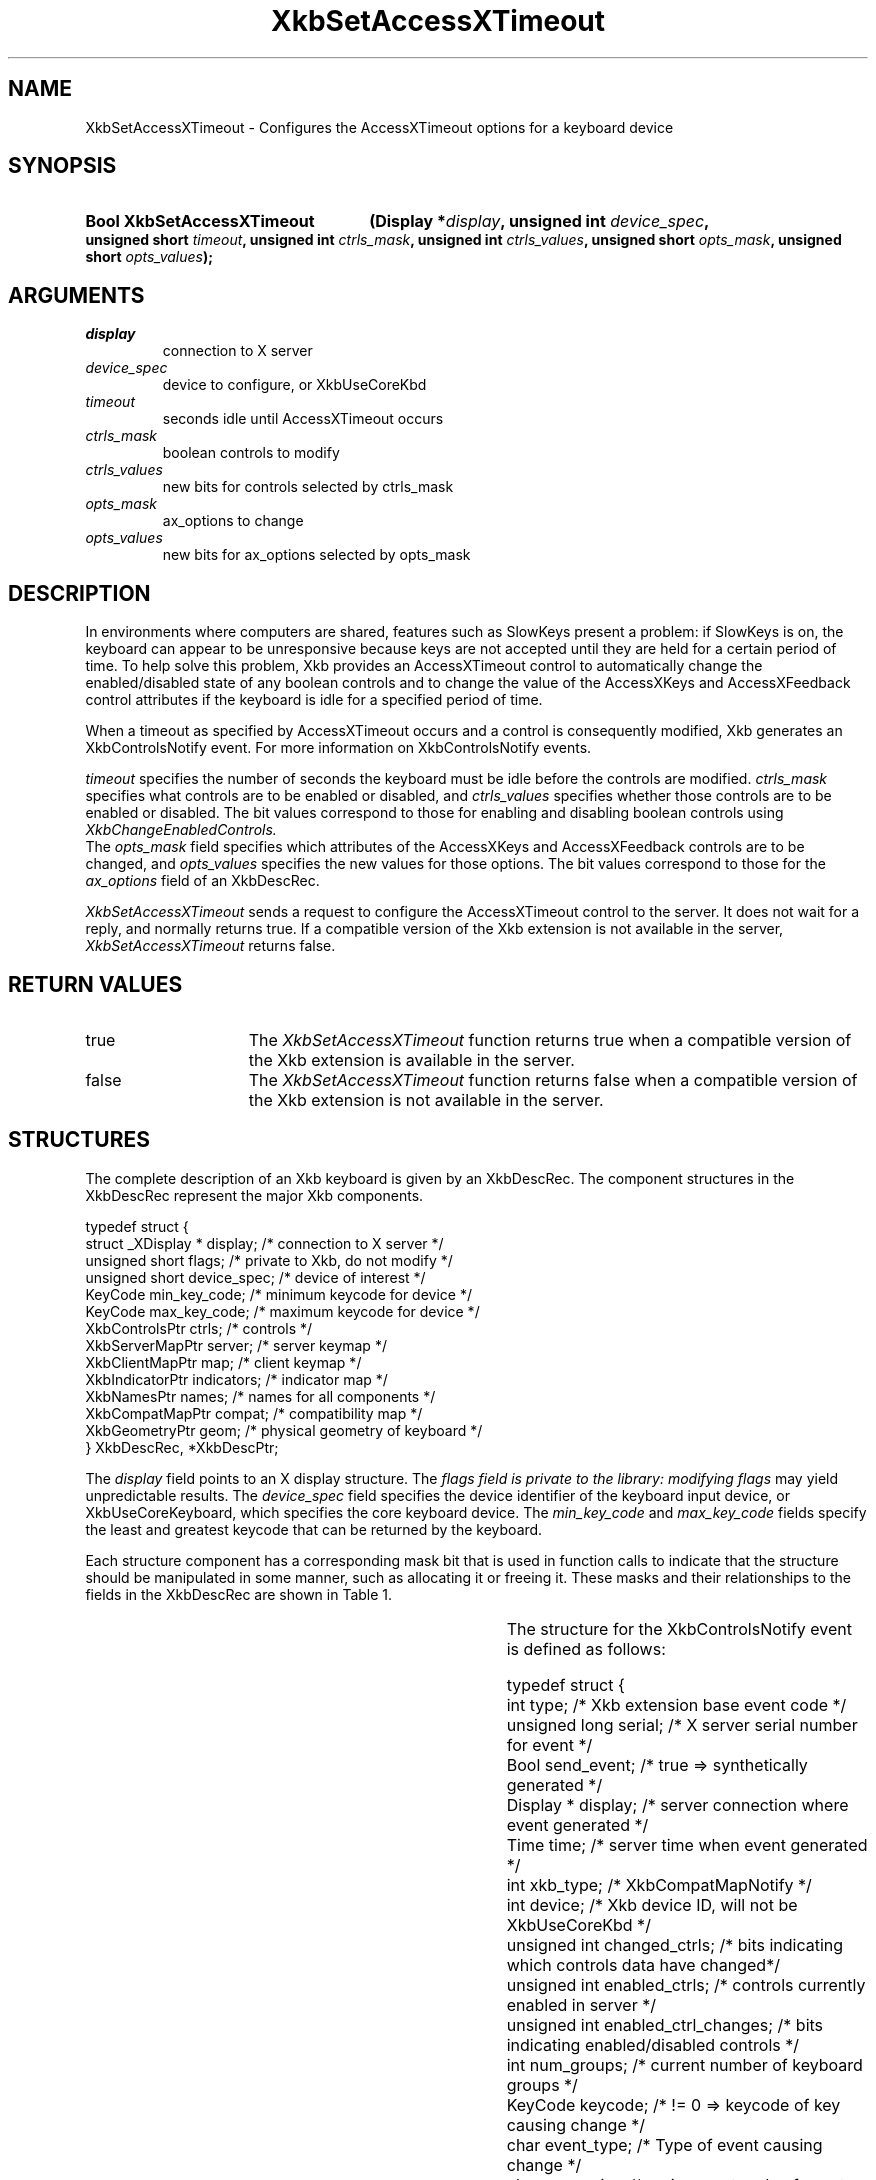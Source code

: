 '\" t
.\" Copyright (c) 1999, Oracle and/or its affiliates.
.\"
.\" Permission is hereby granted, free of charge, to any person obtaining a
.\" copy of this software and associated documentation files (the "Software"),
.\" to deal in the Software without restriction, including without limitation
.\" the rights to use, copy, modify, merge, publish, distribute, sublicense,
.\" and/or sell copies of the Software, and to permit persons to whom the
.\" Software is furnished to do so, subject to the following conditions:
.\"
.\" The above copyright notice and this permission notice (including the next
.\" paragraph) shall be included in all copies or substantial portions of the
.\" Software.
.\"
.\" THE SOFTWARE IS PROVIDED "AS IS", WITHOUT WARRANTY OF ANY KIND, EXPRESS OR
.\" IMPLIED, INCLUDING BUT NOT LIMITED TO THE WARRANTIES OF MERCHANTABILITY,
.\" FITNESS FOR A PARTICULAR PURPOSE AND NONINFRINGEMENT.  IN NO EVENT SHALL
.\" THE AUTHORS OR COPYRIGHT HOLDERS BE LIABLE FOR ANY CLAIM, DAMAGES OR OTHER
.\" LIABILITY, WHETHER IN AN ACTION OF CONTRACT, TORT OR OTHERWISE, ARISING
.\" FROM, OUT OF OR IN CONNECTION WITH THE SOFTWARE OR THE USE OR OTHER
.\" DEALINGS IN THE SOFTWARE.
.\"
.TH XkbSetAccessXTimeout __libmansuffix__ __xorgversion__ "XKB FUNCTIONS"
.SH NAME
XkbSetAccessXTimeout \- Configures the AccessXTimeout options for a keyboard 
device
.SH SYNOPSIS
.HP
.B Bool XkbSetAccessXTimeout
.BI "(\^Display *" "display" "\^,"
.BI "unsigned int " "device_spec" "\^,"
.BI "unsigned short " "timeout" "\^,"
.BI "unsigned int " "ctrls_mask" "\^,"
.BI "unsigned int " "ctrls_values" "\^,"
.BI "unsigned short " "opts_mask" "\^,"
.BI "unsigned short " "opts_values" "\^);"
.if n .ti +5n
.if t .ti +.5i
.SH ARGUMENTS
.TP
.I display
connection to X server
.TP
.I device_spec
device to configure, or XkbUseCoreKbd
.TP
.I timeout
seconds idle until AccessXTimeout occurs
.TP
.I ctrls_mask
boolean controls to modify 
.TP
.I ctrls_values
new bits for controls selected by ctrls_mask
.TP
.I opts_mask
ax_options to change
.TP
.I opts_values
new bits for ax_options selected by opts_mask
.SH DESCRIPTION
.LP
In environments where computers are shared, features such as SlowKeys present a 
problem: if SlowKeys is on, the keyboard can appear to be unresponsive because 
keys are not accepted until they are held for a certain period of time. To help 
solve this problem, Xkb provides an AccessXTimeout control to automatically 
change the enabled/disabled state of any boolean controls and to change the 
value of the AccessXKeys and AccessXFeedback control attributes if the keyboard 
is idle for a specified period of time.

When a timeout as specified by AccessXTimeout occurs and a control is 
consequently modified, Xkb generates an XkbControlsNotify event. For more 
information on XkbControlsNotify events.

.I timeout 
specifies the number of seconds the keyboard must be idle before the controls 
are modified. 
.I ctrls_mask 
specifies what controls are to be enabled or disabled, and 
.I ctrls_values 
specifies whether those controls are to be enabled or disabled. The bit values 
correspond to those for enabling and disabling boolean controls using 
.I XkbChangeEnabledControls.
 The 
.I opts_mask 
field specifies which attributes of the AccessXKeys and AccessXFeedback controls 
are to be changed, and 
.I opts_values 
specifies the new values for those options. The bit values correspond to those 
for the 
.I ax_options 
field of an XkbDescRec.

.I XkbSetAccessXTimeout 
sends a request to configure the AccessXTimeout control to the server. It does 
not wait for a reply, and normally returns true. If a compatible version of the 
Xkb extension is not available in the server, 
.I XkbSetAccessXTimeout 
returns false.
.SH "RETURN VALUES"
.TP 15
true
The 
.I XkbSetAccessXTimeout
function returns true when a compatible version of the Xkb extension is available in the server.
.TP 15
false
The 
.I XkbSetAccessXTimeout
function returns false when a compatible version of the Xkb extension is not available in the server.
.SH STRUCTURES
.LP
The complete description of an Xkb keyboard is given by an XkbDescRec. The component 
structures in the XkbDescRec represent the major Xkb components.

.nf
typedef struct {
   struct _XDisplay * display;      /\&* connection to X server */
   unsigned short     flags;        /\&* private to Xkb, do not modify */
   unsigned short     device_spec;  /\&* device of interest */
   KeyCode            min_key_code; /\&* minimum keycode for device */
   KeyCode            max_key_code; /\&* maximum keycode for device */
   XkbControlsPtr     ctrls;        /\&* controls */
   XkbServerMapPtr    server;       /\&* server keymap */
   XkbClientMapPtr    map;          /\&* client keymap */
   XkbIndicatorPtr    indicators;   /\&* indicator map */
   XkbNamesPtr        names;        /\&* names for all components */
   XkbCompatMapPtr    compat;       /\&* compatibility map */
   XkbGeometryPtr     geom;         /\&* physical geometry of keyboard */
} XkbDescRec, *XkbDescPtr;

.fi
The 
.I display 
field points to an X display structure. The 
.I flags field is private to the library: modifying 
.I flags 
may yield unpredictable results. The 
.I device_spec 
field specifies the device identifier of the keyboard input device, or 
XkbUseCoreKeyboard, which specifies the core keyboard device. The 
.I min_key_code
and 
.I max_key_code 
fields specify the least and greatest keycode that can be returned by the keyboard. 

Each structure component has a corresponding mask bit that is used in function calls to 
indicate that the structure should be manipulated in some manner, such as allocating it 
or freeing it. These masks and their relationships to the fields in the XkbDescRec are 
shown in Table 1.

.TS
c s s
l l l
l l l.
Table 1 Mask Bits for XkbDescRec
_
Mask Bit	XkbDescRec Field	Value
_
XkbControlsMask	ctrls	(1L<<0)
XkbServerMapMask	server	(1L<<1)
XkbIClientMapMask	map	(1L<<2)
XkbIndicatorMapMask	indicators	(1L<<3)
XkbNamesMask	names	(1L<<4)
XkbCompatMapMask	compat	(1L<<5)
XkbGeometryMask	geom	(1L<<6)
XkbAllComponentsMask	All Fields	(0x7f)
.TE

The structure for the XkbControlsNotify event is defined as follows:
.nf

    typedef struct {
        int           type;          /\&* Xkb extension base event code */
        unsigned long serial;        /\&* X server serial number for event */
        Bool          send_event;    /\&* true => synthetically generated */
        Display *     display;       /\&* server connection where event generated */
        Time          time;          /\&* server time when event generated */
        int           xkb_type;      /\&* XkbCompatMapNotify */
        int           device;        /\&* Xkb device ID, will not be XkbUseCoreKbd */
        unsigned int  changed_ctrls; /\&* bits indicating which controls data have changed*/
        unsigned int  enabled_ctrls; /\&* controls currently enabled in server */
        unsigned int  enabled_ctrl_changes; /\&* bits indicating enabled/disabled controls */
        int           num_groups;    /\&* current number of keyboard groups */
        KeyCode       keycode;       /\&* != 0 => keycode of key causing change */
        char          event_type;    /\&* Type of event causing change */
        char          req_major;     /\&* major event code of event causing change */
        char          req_minor;     /\&* minor event code of event causing change */
    } XkbControlsNotifyEvent;
    
.fi    
.SH "SEE ALSO"
.BR XkbChangeEnabledControls (__libmansuffix__)
